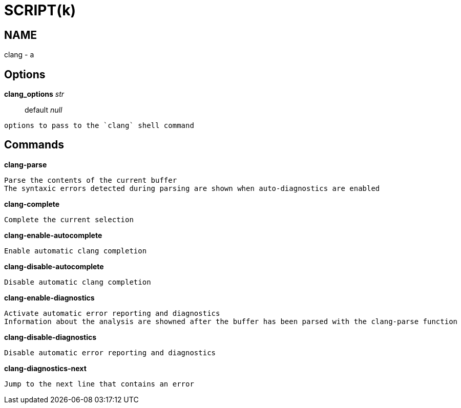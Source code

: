 
SCRIPT(k)
=========

NAME
----
clang - a

Options
-------

*clang_options* 'str'::
	default 'null'
....
options to pass to the `clang` shell command
....

Commands
--------

*clang-parse*::
....
Parse the contents of the current buffer
The syntaxic errors detected during parsing are shown when auto-diagnostics are enabled
....

*clang-complete*::
....
Complete the current selection
....

*clang-enable-autocomplete*::
....
Enable automatic clang completion
....

*clang-disable-autocomplete*::
....
Disable automatic clang completion
....

*clang-enable-diagnostics*::
....
Activate automatic error reporting and diagnostics
Information about the analysis are showned after the buffer has been parsed with the clang-parse function
....

*clang-disable-diagnostics*::
....
Disable automatic error reporting and diagnostics
....

*clang-diagnostics-next*::
....
Jump to the next line that contains an error
....
